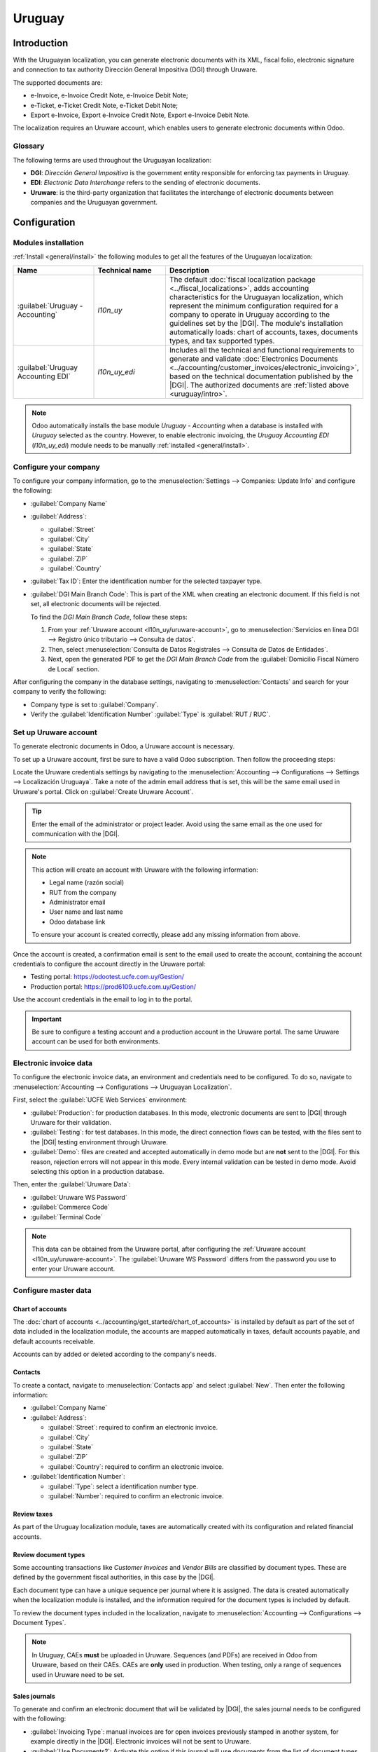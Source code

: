 =======
Uruguay
=======

.. |DGI| replace:: :abbr:`DGI (Dirección General Impositiva)`
.. |EDI| replace:: :abbr:`EDI (Electronic Data Interchange)`

.. _uruguay/intro:

Introduction
============

With the Uruguayan localization, you can generate electronic documents with its XML, fiscal folio,
electronic signature and connection to tax authority Dirección General Impositiva (DGI) through
Uruware.

The supported documents are:

- e-Invoice, e-Invoice Credit Note, e-Invoice Debit Note;
- e-Ticket, e-Ticket Credit Note, e-Ticket Debit Note;
- Export e-Invoice, Export e-Invoice Credit Note, Export e-Invoice Debit Note.

The localization requires an Uruware account, which enables users to generate electronic documents
within Odoo.

Glossary
--------

The following terms are used throughout the Uruguayan localization:

- **DGI**: *Dirección General Impositiva* is the government entity responsible for enforcing tax
  payments in Uruguay.
- **EDI**: *Electronic Data Interchange* refers to the sending of electronic documents.
- **Uruware**: is the third-party organization that facilitates the interchange of electronic
  documents between companies and the Uruguayan government.

Configuration
=============

Modules installation
--------------------

:ref:`Install <general/install>` the following modules to get all the features of the Uruguayan
localization:

.. list-table::
   :header-rows: 1
   :widths: 25 25 50

   * - Name
     - Technical name
     - Description
   * - :guilabel:`Uruguay - Accounting`
     - `l10n_uy`
     - The default :doc:`fiscal localization package <../fiscal_localizations>`, adds accounting
       characteristics for the Uruguayan localization, which represent the minimum configuration
       required for a company to operate in Uruguay according to the guidelines set by the |DGI|.
       The module's installation automatically loads: chart of accounts, taxes, documents types, and
       tax supported types.
   * - :guilabel:`Uruguay Accounting EDI`
     - `l10n_uy_edi`
     - Includes all the technical and functional requirements to generate and validate
       :doc:`Electronics Documents <../accounting/customer_invoices/electronic_invoicing>`, based on
       the technical documentation published by the |DGI|. The authorized documents are :ref:`listed
       above <uruguay/intro>`.

.. note::
   Odoo automatically installs the base module *Uruguay - Accounting* when a database is installed
   with `Uruguay` selected as the country. However, to enable electronic invoicing, the *Uruguay
   Accounting EDI* (`l10n_uy_edi`) module needs to be manually :ref:`installed <general/install>`.

Configure your company
----------------------

To configure your company information, go to the :menuselection:`Settings --> Companies: Update
Info` and configure the following:

- :guilabel:`Company Name`
- :guilabel:`Address`:

  - :guilabel:`Street`
  - :guilabel:`City`
  - :guilabel:`State`
  - :guilabel:`ZIP`
  - :guilabel:`Country`

- :guilabel:`Tax ID`: Enter the identification number for the selected taxpayer type.
- :guilabel:`DGI Main Branch Code`: This is part of the XML when creating an electronic document. If
  this field is not set, all electronic documents will be rejected.

  To find the *DGI Main Branch Code*, follow these steps:

  #. From your :ref:`Uruware account <l10n_uy/uruware-account>`, go to :menuselection:`Servicios en
     línea DGI --> Registro único tributario --> Consulta de datos`.
  #. Then, select :menuselection:`Consulta de Datos Registrales --> Consulta de Datos de Entidades`.
  #. Next, open the generated PDF to get the *DGI Main Branch Code* from the :guilabel:`Domicilio
     Fiscal Número de Local` section.

After configuring the company in the database settings, navigating to :menuselection:`Contacts` and
search for your company to verify the following:

- Company type is set to :guilabel:`Company`.
- Verify the :guilabel:`Identification Number` :guilabel:`Type` is :guilabel:`RUT / RUC`.

.. _l10n_uy/uruware-account:

Set up Uruware account
----------------------

To generate electronic documents in Odoo, a Uruware account is necessary.

To set up a Uruware account, first be sure to have a valid Odoo subscription. Then follow the
proceeding steps:

Locate the Uruware credentials settings by navigating to the :menuselection:`Accounting -->
Configurations --> Settings --> Localización Uruguaya`. Take a note of the admin email address that
is set, this will be the same email used in Uruware's portal. Click on :guilabel:`Create Uruware
Account`.

.. tip::
   Enter the email of the administrator or project leader. Avoid using the same email as the one
   used for communication with the |DGI|.

.. note::
   This action will create an account with Uruware with the following information:

   - Legal name (razón social)
   - RUT from the company
   - Administrator email
   - User name and last name
   - Odoo database link

   To ensure your account is created correctly, please add any missing information from above.

Once the account is created, a confirmation email is sent to the email used to create the account,
containing the account credentials to configure the account directly in the Uruware portal:

- Testing portal: https://odootest.ucfe.com.uy/Gestion/
- Production portal: https://prod6109.ucfe.com.uy/Gestion/

Use the account credentials in the email to log in to the portal.

.. important::
   Be sure to configure a testing account and a production account in the Uruware portal. The same
   Uruware account can be used for both environments.

Electronic invoice data
-----------------------

To configure the electronic invoice data, an environment and credentials need to be configured. To
do so, navigate to :menuselection:`Accounting --> Configurations --> Uruguayan Localization`.

First, select the :guilabel:`UCFE Web Services` environment:

- :guilabel:`Production`: for production databases. In this mode, electronic documents are sent to
  |DGI| through Uruware for their validation.
- :guilabel:`Testing`: for test databases. In this mode, the direct connection flows can be tested,
  with the files sent to the |DGI| testing environment through Uruware.
- :guilabel:`Demo`: files are created and accepted automatically in demo mode but are **not** sent
  to the |DGI|. For this reason, rejection errors will not appear in this mode. Every internal
  validation can be tested in demo mode. Avoid selecting this option in a production database.

Then, enter the :guilabel:`Uruware Data`:

- :guilabel:`Uruware WS Password`
- :guilabel:`Commerce Code`
- :guilabel:`Terminal Code`

.. image:: uruguay/electronic-invoice-data.png
   :alt: Required information for electronic invoice.
   :align: center

.. note::
   This data can be obtained from the Uruware portal, after configuring the :ref:`Uruware account
   <l10n_uy/uruware-account>`. The :guilabel:`Uruware WS Password` differs from the password you use
   to enter your Uruware account.

Configure master data
---------------------

Chart of accounts
~~~~~~~~~~~~~~~~~

The :doc:`chart of accounts <../accounting/get_started/chart_of_accounts>` is installed by default
as part of the set of data included in the localization module, the accounts are mapped
automatically in taxes, default accounts payable, and default accounts receivable.

Accounts can by added or deleted according to the company's needs.

.. seealso::
   :doc:`../accounting/get_started/chart_of_accounts`

Contacts
~~~~~~~~

To create a contact, navigate to :menuselection:`Contacts app` and select :guilabel:`New`. Then
enter the following information:

- :guilabel:`Company Name`
- :guilabel:`Address`:

  - :guilabel:`Street`: required to confirm an electronic invoice.
  - :guilabel:`City`
  - :guilabel:`State`
  - :guilabel:`ZIP`
  - :guilabel:`Country`: required to confirm an electronic invoice.

- :guilabel:`Identification Number`:

  - :guilabel:`Type`: select a identification number type.
  - :guilabel:`Number`: required to confirm an electronic invoice.

Review taxes
~~~~~~~~~~~~

As part of the Uruguay localization module, taxes are automatically created with its configuration
and related financial accounts.

.. image:: uruguay/taxes.png
   :align: center
   :alt: Taxes for Uruguay.

Review document types
~~~~~~~~~~~~~~~~~~~~~

Some accounting transactions like *Customer Invoices* and *Vendor Bills* are classified by document
types. These are defined by the government fiscal authorities, in this case by the |DGI|.

Each document type can have a unique sequence per journal where it is assigned. The data is created
automatically when the localization module is installed, and the information required for the
document types is included by default.

To review the document types included in the localization, navigate to :menuselection:`Accounting
--> Configurations --> Document Types`.

.. note::
   In Uruguay, CAEs **must** be uploaded in Uruware. Sequences (and PDFs) are received in Odoo from
   Uruware, based on their CAEs. CAEs are **only** used in production. When testing, only a range of
   sequences used in Uruware need to be set.

.. image:: uruguay/document-types.png
   :align: center
   :alt: Document types for Uruguay.

Sales journals
~~~~~~~~~~~~~~

To generate and confirm an electronic document that will be validated by |DGI|, the sales journal
needs to be configured with the following:

- :guilabel:`Invoicing Type`: manual invoices are for open invoices previously stamped in another
  system, for example directly in the |DGI|. Electronic invoices will not be sent to Uruware.
- :guilabel:`Use Documents?`: Activate this option if this journal will use documents from the list
  of document types in Odoo.

Workflows
=========

Once you have configured your database, you can create your documents.

Sales documents
---------------

Customer invoices
~~~~~~~~~~~~~~~~~

:guilabel:`Customer invoices` are electronic documents that, when validated, are sent to |DGI| via
Uruware. These documents can be created from your sales order or manually. They must contain the
following data:

- :guilabel:`Customer`: type the customer's information.
- :guilabel:`Due date`: to compute if the invoice is due now or later (contado or crédito
  respectively).
- :guilabel:`Journal`: select the electronic sales journal.
- :guilabel:`Document Type`: document type in this format, for example, `(111) e-Invoice`.
- :guilabel:`Products`: specify the product with the correct taxes.

.. note::
   Every document type has a specific credit note and debit note (e.g., the document type *(111)
   e-Invoice* has an *e-Invoice* credit note).

Customer credit note
~~~~~~~~~~~~~~~~~~~~

The :doc:`Customer credit note <../accounting/customer_invoices/credit_notes>` is an electronic
document that, when validated, is sent to |DGI| via Uruware. It is necessary to have a validated
(posted) invoice to register a credit note. On the invoice there is a button named :guilabel:`Credit
note`, click this button to be directed to the :guilabel:`Create credit note` form, then complete
the following information:

- :guilabel:`Reason`: type the reason for the credit note.
- :guilabel:`Journal`: select the journal that has to be electronic and has the :guilabel:`Use
  Documents?` option active.
- :guilabel:`Document Type`: select the credit note document type.
- :guilabel:`Reversal Date`: type the date.

Customer debit note
~~~~~~~~~~~~~~~~~~~

The :doc:`Customer debit note <../accounting/customer_invoices/credit_notes>` is an electronic
document that, when validated, is sent to |DGI| via Uruware. It is necessary to have a validated
(posted) invoice to register a debit note. On the action within an invoice there is a option named
:guilabel:`Debit note`, click on this action to be directed to the :guilabel:`Create credit note`
form, then complete the following information:

- :guilabel:`Reason`: type the reason for the debit note.
- :guilabel:`Journal`: select the journal that has to be electronic and has the :guilabel:`Use
  Documents?` option active.
- :guilabel:`Copy lines`: mark checkbox to copy the invoice lines to the debit note.
- :guilabel:`Debit note date`: type the date.

.. note::
   The document sequence (number) is brought from Uruware once the document has been processed.

.. note::
   The PDF of the validated document is pulled from Uruware following the specification by the
   Uruguayan government (DGI).

Addendas and disclosures
========================

*Addendas* and *disclosures* are additional notes and comments added to an electronic document that
can be mandatory or optional. To create a new addenda, go to :menuselection:`Accounting --> Settings
--> DGI --> Addendas and disclosures`.

To create an addenda, the following information is required:

- :guilabel:`Name`: Name of the Addenda or Mandatory Disclosure.
- :guilabel:`Type`: Select the type of remark, this will add it to the specific section in the XML.
- :guilabel:`Is legend`: Select this box if the text is a mandatory disclosure, leave it blank if it
  is additional information.
- :guilabel:`Content`: Add the complete text of the addenda or disclosure.

Leyenda and additional information in product
---------------------------------------------

To add a leyenda or additional information to the product and XML, it is necessary to add the
preconfigured addenda and disclosure to the product in the invoice line. The field called
:guilabel:`Disclosure` will be used to add the leyenda to the product specified in the line.

Leyenda and additional information
----------------------------------

To add a leyenda or additional information to the electronic document and XML, it is necessary to
add the preconfigured addenda and disclosure to the document using the field :guilabel:`Addenda and
Disclosures` that can be found in the *Other Info* tab in the document form view. The addenda and
disclosures added here will appear in the XML and visibly in the PDF document.

This applies to the following types of addendas:

- Document
- Issuer
- Receiver
- Addendas
